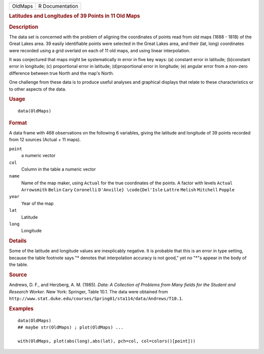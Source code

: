 .. container::

   .. container::

      ======= ===============
      OldMaps R Documentation
      ======= ===============

      .. rubric:: Latitudes and Longitudes of 39 Points in 11 Old Maps
         :name: latitudes-and-longitudes-of-39-points-in-11-old-maps

      .. rubric:: Description
         :name: description

      The data set is concerned with the problem of aligning the
      coordinates of points read from old maps (1688 - 1818) of the
      Great Lakes area. 39 easily identifiable points were selected in
      the Great Lakes area, and their (lat, long) coordinates were
      recorded using a grid overlaid on each of 11 old maps, and using
      linear interpolation.

      It was conjectured that maps might be systematically in error in
      five key ways: (a) constant error in latitude; (b)constant error
      in longitude; (c) proportional error in latitude; (d)proportional
      error in longitude; (e) angular error from a non-zero difference
      between true North and the map's North.

      One challenge from these data is to produce useful analyses and
      graphical displays that relate to these characteristics or to
      other aspects of the data.

      .. rubric:: Usage
         :name: usage

      ::

         data(OldMaps)

      .. rubric:: Format
         :name: format

      A data frame with 468 observations on the following 6 variables,
      giving the latitude and longitude of 39 points recorded from 12
      sources (Actual + 11 maps).

      ``point``
         a numeric vector

      ``col``
         Column in the table a numeric vector

      ``name``
         Name of the map maker, using ``Actual`` for the true
         coordinates of the points. A factor with levels ``Actual``
         ``Arrowsmith`` ``Belin`` ``Cary`` ``Coronelli``
         ``D'Anville} \code{Del'Isle`` ``Lattre`` ``Melish``
         ``Mitchell`` ``Popple``

      ``year``
         Year of the map

      ``lat``
         Latitude

      ``long``
         Longitude

      .. rubric:: Details
         :name: details

      Some of the latitude and longitude values are inexplicably
      negative. It is probable that this is an error in type setting,
      because the table footnote says "\* denotes that interpolation
      accuracy is not good," yet no "*"s appear in the body of the
      table.

      .. rubric:: Source
         :name: source

      Andrews, D. F., and Herzberg, A. M. (1985). *Data: A Collection of
      Problems from Many fields for the Student and Research Worker*.
      New York: Springer, Table 10.1. The data were obtained from
      ``http://www.stat.duke.edu/courses/Spring01/sta114/data/Andrews/T10.1``.

      .. rubric:: Examples
         :name: examples

      ::

         data(OldMaps)
         ## maybe str(OldMaps) ; plot(OldMaps) ...

         with(OldMaps, plot(abs(long),abs(lat), pch=col, col=colors()[point]))
